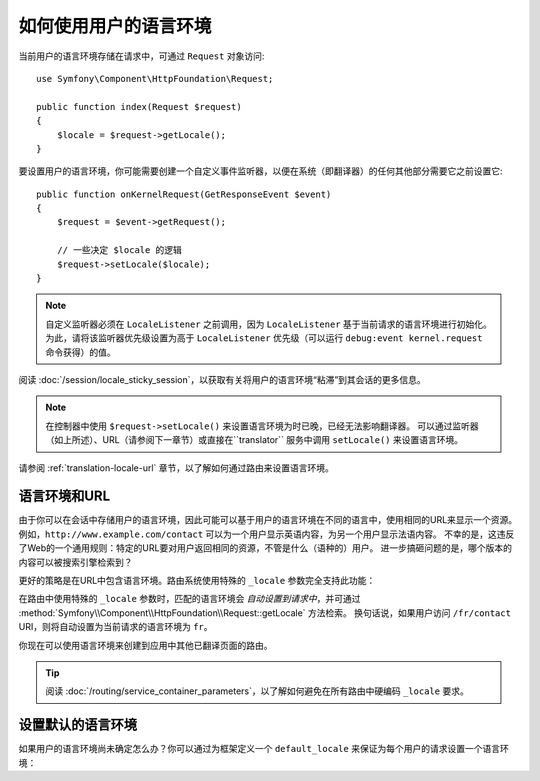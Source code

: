 .. index::
    single: Translation; Locale

如何使用用户的语言环境
==================================

当前用户的语言环境存储在请求中，可通过 ``Request`` 对象访问::

    use Symfony\Component\HttpFoundation\Request;

    public function index(Request $request)
    {
        $locale = $request->getLocale();
    }

要设置用户的语言环境，你可能需要创建一个自定义事件监听器，以便在系统（即翻译器）的任何其他部分需要它之前设置它::

        public function onKernelRequest(GetResponseEvent $event)
        {
            $request = $event->getRequest();

            // 一些决定 $locale 的逻辑
            $request->setLocale($locale);
        }

.. note::

    自定义监听器必须在 ``LocaleListener`` 之前调用，因为 ``LocaleListener``
    基于当前请求的语言环境进行初始化。
    为此，请将该监听器优先级设置为高于 ``LocaleListener``
    优先级（可以运行 ``debug:event kernel.request`` 命令获得）的值。

阅读 :doc:`/session/locale_sticky_session`，以获取有关将用户的语言环境“粘滞”到其会话的更多信息。

.. note::

    在控制器中使用 ``$request->setLocale()`` 来设置语言环境为时已晚，已经无法影响翻译器。
    可以通过监听器（如上所述）、URL（请参阅下一章节）或直接在``translator``
    服务中调用 ``setLocale()`` 来设置语言环境。

请参阅 :ref:`translation-locale-url` 章节，以了解如何通过路由来设置语言环境。

.. _translation-locale-url:

语言环境和URL
----------------------

由于你可以在会话中存储用户的语言环境，因此可能可以基于用户的语言环境在不同的语言中，使用相同的URL来显示一个资源。
例如，``http://www.example.com/contact`` 可以为一个用户显示英语内容，为另一个用户显示法语内容。
不幸的是，这违反了Web的一个通用规则：特定的URL要对用户返回相同的资源，不管是什么（语种的）用户。
进一步搞砸问题的是，哪个版本的内容可以被搜索引擎检索到？

更好的策略是在URL中包含语言环境。路由系统使用特殊的 ``_locale`` 参数完全支持此功能：

.. configuration-block::

    .. code-block:: yaml

        # config/routes.yaml
        contact:
            path:       /{_locale}/contact
            controller: App\Controller\ContactController::index
            requirements:
                _locale: en|fr|de

    .. code-block:: xml

        <!-- config/routes.xml -->
        <?xml version="1.0" encoding="UTF-8" ?>
        <routes xmlns="http://symfony.com/schema/routing"
            xmlns:xsi="http://www.w3.org/2001/XMLSchema-instance"
            xsi:schemaLocation="http://symfony.com/schema/routing
                https://symfony.com/schema/routing/routing-1.0.xsd">

            <route id="contact" path="/{_locale}/contact">
                controller="App\Controller\ContactController::index">
                <requirement key="_locale">en|fr|de</requirement>
            </route>
        </routes>

    .. code-block:: php

        // config/routes.php
        use App\Controller\ContactController;
        use Symfony\Component\Routing\Loader\Configurator\RoutingConfigurator;

        return function (RoutingConfigurator $routes) {
            $routes->add('contact', '/{_locale}/contact')
                ->controller([ContactController::class, 'index'])
                ->requirements([
                    '_locale' => 'en|fr|de',
                ])
            ;
        };

在路由中使用特殊的 ``_locale`` 参数时，匹配的语言环境会 *自动设置到请求中*，并可通过
:method:`Symfony\\Component\\HttpFoundation\\Request::getLocale` 方法检索。
换句话说，如果用户访问 ``/fr/contact`` URI，则将自动设置为当前请求的语言环境为 ``fr``。

你现在可以使用语言环境来创建到应用中其他已翻译页面的路由。

.. tip::

    阅读 :doc:`/routing/service_container_parameters`，以了解如何避免在所有路由中硬编码
    ``_locale`` 要求。

.. index::
    single: Translations; Fallback and default locale

.. _translation-default-locale:

设置默认的语言环境
------------------------

如果用户的语言环境尚未确定怎么办？你可以通过为框架定义一个 ``default_locale``
来保证为每个用户的请求设置一个语言环境：

.. configuration-block::

    .. code-block:: yaml

        # config/packages/translation.yaml
        framework:
            default_locale: en

    .. code-block:: xml

        <!-- config/packages/translation.xml -->
        <?xml version="1.0" encoding="UTF-8" ?>
        <container xmlns="http://symfony.com/schema/dic/services"
            xmlns:xsi="http://www.w3.org/2001/XMLSchema-instance"
            xmlns:framework="http://symfony.com/schema/dic/symfony"
            xsi:schemaLocation="http://symfony.com/schema/dic/services
                https://symfony.com/schema/dic/services/services-1.0.xsd
                http://symfony.com/schema/dic/symfony
                https://symfony.com/schema/dic/symfony/symfony-1.0.xsd">

            <framework:config default-locale="en"/>
        </container>

    .. code-block:: php

        // config/packages/translation.php
        $container->loadFromExtension('framework', [
            'default_locale' => 'en',
        ]);

